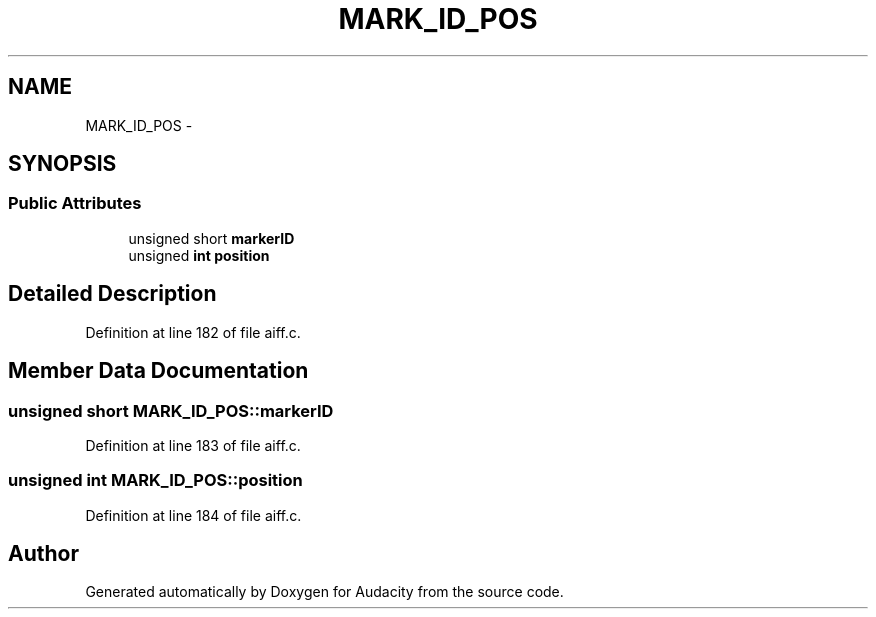.TH "MARK_ID_POS" 3 "Thu Apr 28 2016" "Audacity" \" -*- nroff -*-
.ad l
.nh
.SH NAME
MARK_ID_POS \- 
.SH SYNOPSIS
.br
.PP
.SS "Public Attributes"

.in +1c
.ti -1c
.RI "unsigned short \fBmarkerID\fP"
.br
.ti -1c
.RI "unsigned \fBint\fP \fBposition\fP"
.br
.in -1c
.SH "Detailed Description"
.PP 
Definition at line 182 of file aiff\&.c\&.
.SH "Member Data Documentation"
.PP 
.SS "unsigned short MARK_ID_POS::markerID"

.PP
Definition at line 183 of file aiff\&.c\&.
.SS "unsigned \fBint\fP MARK_ID_POS::position"

.PP
Definition at line 184 of file aiff\&.c\&.

.SH "Author"
.PP 
Generated automatically by Doxygen for Audacity from the source code\&.
